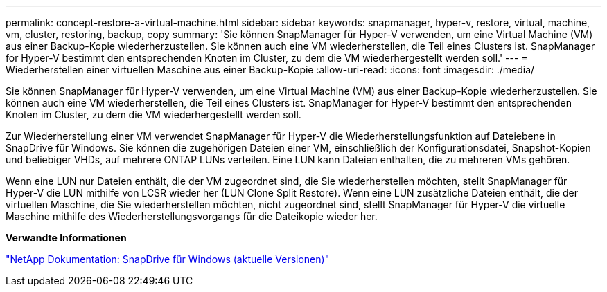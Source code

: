 ---
permalink: concept-restore-a-virtual-machine.html 
sidebar: sidebar 
keywords: snapmanager, hyper-v, restore, virtual, machine, vm, cluster, restoring, backup, copy 
summary: 'Sie können SnapManager für Hyper-V verwenden, um eine Virtual Machine (VM) aus einer Backup-Kopie wiederherzustellen. Sie können auch eine VM wiederherstellen, die Teil eines Clusters ist. SnapManager for Hyper-V bestimmt den entsprechenden Knoten im Cluster, zu dem die VM wiederhergestellt werden soll.' 
---
= Wiederherstellen einer virtuellen Maschine aus einer Backup-Kopie
:allow-uri-read: 
:icons: font
:imagesdir: ./media/


[role="lead"]
Sie können SnapManager für Hyper-V verwenden, um eine Virtual Machine (VM) aus einer Backup-Kopie wiederherzustellen. Sie können auch eine VM wiederherstellen, die Teil eines Clusters ist. SnapManager for Hyper-V bestimmt den entsprechenden Knoten im Cluster, zu dem die VM wiederhergestellt werden soll.

Zur Wiederherstellung einer VM verwendet SnapManager für Hyper-V die Wiederherstellungsfunktion auf Dateiebene in SnapDrive für Windows. Sie können die zugehörigen Dateien einer VM, einschließlich der Konfigurationsdatei, Snapshot-Kopien und beliebiger VHDs, auf mehrere ONTAP LUNs verteilen. Eine LUN kann Dateien enthalten, die zu mehreren VMs gehören.

Wenn eine LUN nur Dateien enthält, die der VM zugeordnet sind, die Sie wiederherstellen möchten, stellt SnapManager für Hyper-V die LUN mithilfe von LCSR wieder her (LUN Clone Split Restore). Wenn eine LUN zusätzliche Dateien enthält, die der virtuellen Maschine, die Sie wiederherstellen möchten, nicht zugeordnet sind, stellt SnapManager für Hyper-V die virtuelle Maschine mithilfe des Wiederherstellungsvorgangs für die Dateikopie wieder her.

*Verwandte Informationen*

http://mysupport.netapp.com/documentation/productlibrary/index.html?productID=30049["NetApp Dokumentation: SnapDrive für Windows (aktuelle Versionen)"]

